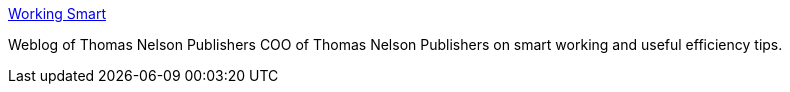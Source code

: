 :jbake-type: post
:jbake-status: published
:jbake-title: Working Smart
:jbake-tags: productivité,web,_mois_nov.,_année_2004
:jbake-date: 2004-11-16
:jbake-depth: ../
:jbake-uri: shaarli/1100619036000.adoc
:jbake-source: https://nicolas-delsaux.hd.free.fr/Shaarli?searchterm=http%3A%2F%2Fmichaelhyatt.blogs.com%2Fworkingsmart%2F&searchtags=productivit%C3%A9+web+_mois_nov.+_ann%C3%A9e_2004
:jbake-style: shaarli

http://michaelhyatt.blogs.com/workingsmart/[Working Smart]

Weblog of Thomas Nelson Publishers COO of Thomas Nelson Publishers on smart working and useful efficiency tips.
